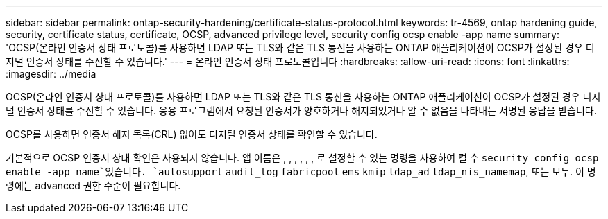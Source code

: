 ---
sidebar: sidebar 
permalink: ontap-security-hardening/certificate-status-protocol.html 
keywords: tr-4569, ontap hardening guide, security, certificate status, certificate, OCSP, advanced privilege level, security config ocsp enable -app name 
summary: 'OCSP(온라인 인증서 상태 프로토콜)를 사용하면 LDAP 또는 TLS와 같은 TLS 통신을 사용하는 ONTAP 애플리케이션이 OCSP가 설정된 경우 디지털 인증서 상태를 수신할 수 있습니다.' 
---
= 온라인 인증서 상태 프로토콜입니다
:hardbreaks:
:allow-uri-read: 
:icons: font
:linkattrs: 
:imagesdir: ../media


[role="lead"]
OCSP(온라인 인증서 상태 프로토콜)를 사용하면 LDAP 또는 TLS와 같은 TLS 통신을 사용하는 ONTAP 애플리케이션이 OCSP가 설정된 경우 디지털 인증서 상태를 수신할 수 있습니다. 응용 프로그램에서 요청된 인증서가 양호하거나 해지되었거나 알 수 없음을 나타내는 서명된 응답을 받습니다.

OCSP를 사용하면 인증서 해지 목록(CRL) 없이도 디지털 인증서 상태를 확인할 수 있습니다.

기본적으로 OCSP 인증서 상태 확인은 사용되지 않습니다. 앱 이름은 , , , , , , 로 설정할 수 있는 명령을 사용하여 켤 수 `security config ocsp enable -app name`있습니다. `autosupport` `audit_log` `fabricpool` `ems` `kmip` `ldap_ad` `ldap_nis_namemap`, 또는 모두. 이 명령에는 advanced 권한 수준이 필요합니다.
